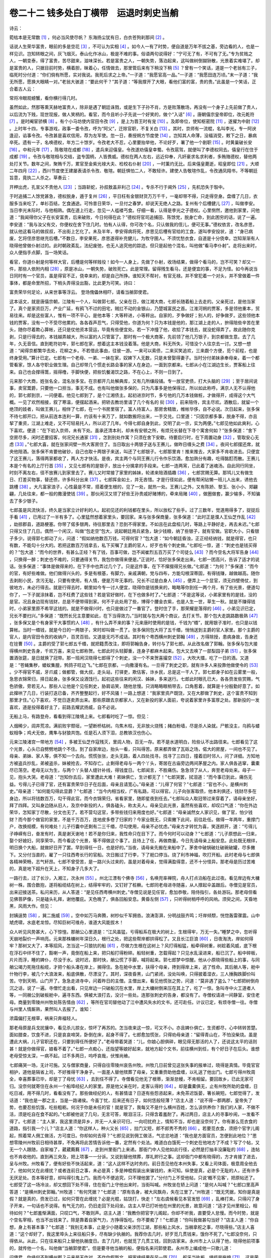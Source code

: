 卷二十二 钱多处白丁横带　运退时刺史当艄
========================================
诗云：

菀枯本是无常数 [#f1]_ ，何必当风使尽帆？ 东海扬尘犹有日，白衣苍狗刹那间 [#f2]_ 。

话说人生荣华富贵，眼前的多是空花 [#f3]_ ，不可认为实相 [#f4]_ 。如今人一有了时势，便自道是万年不拔之基，旁边看的人，也是一样见识。岂知转眼之间，灰飞烟灭。泰山化作冰山，极是不难的事。俗语两句说得好：“宁可无了有，不可有了无。”专为贫贱之人，一朝变泰，得了富贵，苦尽甜来，滋味深长。若是富贵之人，一朝失势，落泊起来，这叫做树倒猢狲散，光景着实难堪了。却是富贵的人，只据目前时势，横着胆，昧着心，任情做去，那里管后来有下稍没下稍 [#f5]_ ？曾有一个笑话，道是一个老翁有三子，临死时分付道：“你们倘有所愿，实对我说。我死后求之上帝。”一子道：“我愿官高一品。”一子道：“我愿田连万顷。”末一子道：“我无所愿，愿换大眼睛一对。”老翁大骇道：“要此何干？”其子道：“等我撑开了大眼，看他们富的富，贵的贵。”此虽是一个笑话，正合着古人云：

常将冷眼观螃蟹，看你横行得几时。

虽然如此，然那等熏天赫地富贵人，除非是遇了朝廷诛戮，或是生下子孙不肖，方是败落散场，再没有一个身子上先前做了贵人，以后流为下贱，现世现报，做人笑柄的。看官，而今且听小子先说一个好笑的，做个“入话” [#f6]_ 。唐朝僖宗皇帝即位，改元乾符 [#f7]_ 。是时阉宦骄横 [#f8]_ 。有个小马坊使内官田令孜 [#f9]_ ，是上为晋王时有宠 [#f10]_ 。及即帝位，使知枢密院 [#f11]_ ，遂擢为中尉 [#f12]_ 。上时年十四，专事游戏，政事一委令孜，呼为“阿父”，迁除官职，不复关白 [#f13]_ 。其时，京师有一流棍，名叫李光，专一阿谀逢迎，谄事令孜。令孜甚是喜欢信用，荐为左军使。忽一日，奏授朔方节度使 [#f14]_ 。岂知其人命薄，没福消受，敕下之日，暴病卒死。遗有一子，名唤德权，年方二十馀岁。令孜老大不忍，心里要抬举他，不论好歹，署了他一个剧职 [#f15]_ 。时黄巢破长安 [#f16]_ 。中和元年 [#f17]_ ，陈敬瑄在成都 [#f18]_ ，遣兵来迎僖皇。令孜遂劝僖皇幸蜀。令孜扈驾，就便叫了李德权同去。僖皇行在住于成都 [#f19]_ 。令孜与敬瑄相与交结，盗专国柄，人皆畏威。德权在两人左右，远近仰奉，凡奸豪求名求利者，多贿赂德权，替他两处打关节。数年之间，聚贿千万，累官至金紫光禄大夫、检校右仆射 [#f20]_ ，一时薰灼无比。后来僖皇薨逝，昭皇即位 [#f21]_ 。大顺二年四月 [#f22]_ ，西川节度使王建屡表请杀令孜、敬瑄。朝廷惧怕二人，不敢轻许。建使人告敬瑄作乱，令孜通凤翔书，不等朝廷旨意，竟执二人杀之。草奏云：

开柙出虎，孔宣父不责他人 [#f23]_ ；当路斩蛇，孙叔敖盖非利己 [#f24]_ 。专杀不行于阃外 [#f25]_ ，先机恐失于彀中。

于时追捕二人馀党甚急，德权脱身，遁于复州 [#f26]_ ，平日枉有金银财货万万千千，一毫却带不得，只走得空身。盘缠了几日，衣服多当来吃了，单衫百结，乞食通途。可怜昔日荣华，一旦付之春梦。却说天无绝人之路。复州有个后槽健儿 [#f27]_ ，叫做李安。当日李光未际时，与他相熟。偶在道上行走，忽见一人褴褛丐食。仔细一看，认得是李光之子德权。心里恻然，邀他到家里，问他道：“我闻得你父子在长安富贵，后来破败，今日何得在此？”德权将官司追捕田、陈馀党，脱身亡命，到此困穷的话，说了一遍。李安道：“我与汝父有交，你便权在舍下住几时。怕有人认得，你可改个名，只认做我的侄儿，便可无事。”德权依言，改名彦思，就认他这看马的做叔叔，不出街上乞化了。未及半年，李安得病将死，彦思见后槽有官给的工食，遂叫李安投状，道：“身已病废，乞将侄彦思继充后槽。”不数日，李安果死，彦思遂得补充健儿，为牧守圉人。不须忧愁衣食，自道是十分侥幸。岂知渐渐有人晓得他曾做仆射过的。此时朝政紊乱，法纪废弛，也无人追究他的踪迹。但只是起他个混名，叫他做“看马李仆射”。走将出来时，众人便指手点脚，当一场笑话。

看官，你道仆射是何等样大官，后槽是何等样贱役！如今一人身上，先做了仆射，收场结果，做得个看马的，岂不可笑？却又一件，那些人依附内相 [#f28]_ ，原是冰山，一朝失势，破败死亡。此是常理。留得残生看马，还是便宜的事，不足为怪。如今再说当日同时有一个官员，虽是得官不正，侥幸来的，却是自己所挣。谁知天不帮衬，有官无禄。并不曾犯着一个对头，并不曾做着一件事体，都是命里所招，下梢头弄得没出豁，比此更为可笑。诗曰：

富贵荣华何足论，从来世事等浮云。 登场傀儡休相吓，请看当艄郭使君。

这本话文，就是唐僖宗朝，江陵有一个人，叫做郭七郎。父亲在日，做江湘大商，七郎长随着船上去走的。父亲死过，是他当家了。真个是家资巨万，产业广延，有鸦飞不过的田宅，贼扛不动的金银山，乃楚城富民之首。江淮河朔的贾客，多是领他重本，贸易往来。却是这些富人，惟有一项不平心，是他本等：大等秤进，小等秤出。自家的，歹争做好；别人的，好争做歹。这些领他本钱的贾客，没有一个不受尽他累的。各各吞声忍气，只得受他，你道为何？只为本钱是他的，那江湖上走的人，拚得陪些辛苦在里头，随你尽着欺心算帐，还只是仗他资本营运，毕竟有些便宜处。若一下冲撞了他，收拾了本钱去，就没蛇得弄了。故此随你克剥，只是行得去的，本钱越弄越大，所以富的人只管富了。那时有一个极大商客，先前领了他几万银子，到京都做生意。去了几年，久无音信。直到乾符初年，郭七郎在家，想着这主本钱没着落。他是大商，料无所失，可惜没个人往京去一讨。又想一想道：“闻得京都繁华去处，花柳之乡。不若借此事由，往彼一游。一来可以索债，二来买笑追欢，三来觑个方便，觅个前程，也是终身受用。”算计已定。七郎有一个老母、一弟、一妹在家，奴婢下人无数，只是未曾娶得妻子。当时分付弟妹承奉母亲，着一个都管看家，馀人各守职业做生理。自己却带几个惯走长路会事的家人在身边，一面到京都来。七郎从小在江湖边生长，贾客船上往来。自己也会撑得篙，摇得橹，手脚快便，把些饥餐渴饮之路，不在心上，不则一日到了。

元来那个大商，姓张名全，混名张多宝。在京都开几处解典库，又有几所缣段铺。专一放官吏债，打大头脑的 [#f29]_ ；至于居间说事，卖官鬻爵，只要他一口担当，事无不成。也有叫他做张多保的，只为凡事多是他保得过，所以如此称呼。满京人无不认得他的，郭七郎到京，一问便着。他见七郎到了，是个江湘债主。起初进京时节，多亏他的几万本钱做桩，才做得开，成得这个大气概。一见了欢然相接，叙了寒温，便摆起酒来。把轿去教坊里请了几个有名的 衏 [#f30]_ ，前来陪侍，宾主尽欢。酒散后，就留一个绝顶的妓者，叫做王赛儿，相伴了七郎，在一个书房里宿了。富人待富人，那房舍精致，帷帐华侈，自不必说。次日起来，张多保不待七郎开口，把从前连本连利一算，约该有十来万了，就如数搬将出来，一手交兑。口里道：“只因京都多事，脱身不得，亦且挈了重资，江湖上难走，又不可轻易托人，所以迟了几年。今得七郎自身到此，交明了此一宗，实为两便。”七郎见他如此爽利，心下喜欢。便道：“在下初入京师，未有下处。虽承还清本利，却未有安顿之所，有烦兄长替在下寻个寓舍何如？”张多保道：“舍下空房尽多，闲时还要招客，何况兄长通家 [#f31]_ ，怎到别处作寓？只须在舍下安歇。待要启行时，在下周置动身 [#f32]_ ，管取安心无虑 [#f33]_ 。”七郎大喜，就在张家间壁一所大客房住了。当日取出十两银子送与王赛儿，做昨日缠头之费 [#f34]_ 。夜间七郎摆还席，就央他陪酒。张多保不肯要他破钞，自己也取十两银子来送，叫还了七郎银子。七郎那里肯！推来推去，大家多不肯收进去。只便宜了这王赛儿，落得两家都收了，两人方才快活。是夜，宾主两个与同王赛儿行令作乐饮酒，愈加熟分有趣，吃得酩酊而散。王赛儿本是个有名的上厅行首 [#f35]_ ，又见七郎有的是银子，放出十分擒拿的手段来。七郎一连两宵，已此着了迷魂汤。自此同行同坐，时刻不离左右，径不放赛儿到家里去了。赛儿又时常接了家里的姊妹，轮递来陪酒插趣 [#f36]_ ，七郎赏赐无算。那鸨儿又有做生日、打差买物事，替还债，许多科分出来 [#f37]_ 。七郎挥金如土，并无吝惜。才是行径如此，便有帮闲钻懒一班儿人出来，诱他去跳槽 [#f38]_ 。大凡富家浪子，心性最是不常，搭着便生根的，见了一处，就热一处。王赛儿之外，又有陈娇、黎玉、张小小、郑翩翩，几处往来，都一般的撒漫使钱 [#f39]_ 。那伙闲汉又领了好些王孙贵戚好赌博的，牵来局赌 [#f40]_ ，做圈做套，赢少输多，不知骗去了多少银子。

七郎虽是风流快活，终久是当家立计好利的人。起初见还的利钱都在里头，所以放松了些手。过了三数年，觉道用得多了，捉捉后手看 [#f41]_ ，已用过了一半有多了。心里猛然想着家里头，要回家。来与张多保商量，张多保道：“此时正是濮人王仙芝作乱 [#f42]_ ，劫掠郡县，道路梗塞。你带了偌多银两，待往那里去？恐到不得家里。不如且在此盘桓几时，等路上平静好走，再去未迟。”七郎只得又住了几日。偶然一个闲汉，叫做“包走空”包大，说起朝廷用兵紧急，缺少钱粮，纳了些银子，就有官做。官职大小，只看银子多少。说得郭七郎动了火，问道：“假如纳他数百万钱，可得何官？”包大道：“如今朝廷昏浊，正正经经纳钱，就是得官，也只有数，不能勾十分大的。若把这数百万钱拿去，私下买嘱了主爵的官人，好歹也有个刺史做。”七郎吃一惊，道：“刺史也是钱买得的？”包大道：“而今的世界，有甚么正经？有了钱，百事可做，岂不闻崔烈五百万买了个司徒么 [#f43]_ ？而今空名大将军告身 [#f44]_ ，只换得一醉；刺史也不难的，只要通得关节，我包你做得来便是。”正说时，恰好张多保走出来。七郎一团高兴，告诉了适才的说话。张多保道：“事体是做得来的，在下手中也弄过几个了。只是这件事，在下不撺掇得兄长做。”七郎道：“为何？”多保道：“而今的官，有好些难做。他们做得兴头的，多是有根基，有脚力，亲戚满朝，党与四布，方能勾根深蒂固，有得钱赚，越做越高。随你去剥削小民，贪污无耻，只要有使用，有人情，便是万年无事的。兄长不过是白身人 [#f45]_ ，便弄上一个显官，须无四壁倚仗，到彼地方，未必行得去。就是行得去时，朝里如今专一讨人便宜，晓得你是钱换来的，略略等你到任一两个月，有了些光景，便道勾你了，一下子就涂抹着，岂不枉费了这些钱？若是官好做时，在下也做多时了。”七郎道：“不是这等说，小弟家里有的是钱，没的是官。况且身边现有钱财，总是不便带得到家。何不于此处用了些，博得个腰金衣紫，也是人生一世，草生一秋。就是不赚得钱时，小弟家里原不希罕这钱的。就是不做得兴时，也只是做过了一番官了。登时住了手，那荣耀是落得的 [#f46]_ 。小弟见识已定，兄长不要扫兴。”多保道：“既然长兄主意要如此，在下当得效力。”当时就与包大两个商议，去打关节。那个包大走跳路数极熟 [#f47]_ ，张多保又是个有身家干大事惯的人 [#f48]_ ，有什么弄不来的事？元来唐时使用的是钱，千钱为“缗”，就用银子准时，也只是以钱算帐。当时一缗钱，就是今日的一两银子，宋时却叫做一贯了。张多保同包大将了五千缗，悄悄送到主爵的官人家里。那个主爵的官人，是内官田令孜的收纳户，百灵百验。又道是无巧不成话。其时有个粤西横州刺史郭翰 [#f49]_ ，方得除授，患病身故，告身还在铨曹 [#f50]_ 。主爵的受了郭七郎五千缗，就把籍贯改注，即将郭翰告身，转付与了郭七郎。从此改名做了郭翰。张多保与包大接得横州刺史告身，千欢万喜，来见七郎称贺。七郎此时头轻脚重，连身子都麻木起来。包大又去唤了一部梨园子弟 [#f51]_ ，张多保置酒张筵，是日就换了冠带。那一班闲汉晓得七郎得了个刺史，没一个不来贺喜撮空 [#f52]_ 。大吹大擂，吃了一日的酒。又道是：“苍蝇集秽，蝼蚁集膻，鹁鸽子旺边飞。”七郎在京都，一向撒漫有名。一旦得了刺史之职，就有许多人来投靠他做使令的 [#f53]_ 。少不得官不威，牙爪威；做都管，做大叔，走头站，打驿吏，欺估客，诈乡民，总是这一干人了。郭七郎身子如在云雾里一般，急思衣锦荣归，择日起身。张多保又设酒饯行。起初这些往来的闲汉、姊妹，多来送行。七郎此时眼孔已大，各各赍发些赏赐，气色骄傲，旁若无人。那些人让他是个见任刺史，胁肩谄笑，随他怠慢。只消略略眼梢带去，口角惹着，就算是十分殷勤好意了。如此撺哄了几日，行装打迭已备，齐齐整整起行，好不风骚！一路上想道：“我家里资产既饶，又在大郡做了刺史，这个富贵不知到那里才住。”心下喜欢，不觉日逐卖弄出来。那些原跟去京都家人，又在新投的家人面前，夸说着家里许多富厚之处。那新投的一发喜欢，道是投得着好主了，前路去耀武扬威，自不必说。

无船上马，有路登舟，看看到得江陵境上来。七郎看时吃了一惊。但见：

人烟稀少，闾井荒凉。满前败宇颓垣，一望断桥枯树。乌焦木柱，无非放火烧残；赭白粉墙，尽是杀人染就。尸骸没主，乌鸦与蝼蚁相争；鸡犬无依，鹰隼与豺狼共饱。任是石人须下泪，总教铁汉也伤心。

元来江陵渚宫一带地方 [#f54]_ ，多被王仙芝作寇残灭，里闾人物，百无一存。若不是水道明白，险些认不出路径来。七郎看见了这个光景，心头已自劈劈地跳个不住。到了自家岸边，抬头一看，只叫得苦。原来都弄做了瓦砾之场，偌大的房屋，一间也不见了。母亲、弟妹、家人等，俱不知一个去向。慌慌张张，走头无路，着人四处找寻。找寻了三四日，撞着旧时邻人，问了详细。方知地方被盗兵抄乱，弟被盗杀，妹被抢去，不知存亡。止剩得老母与一两个丫头，寄居在古庙旁边两间茅屋之内。家人俱各逃窜，囊橐尽已荡空。老母无以为生，与两个丫头替人缝针补线，得钱度日。七郎闻言，不胜痛伤。急急领了从人，奔至老母处来。母子一见，抱头大哭。老母道：“岂知你去后，家里遭此大难！弟妹俱亡，生计都无了！”七郎哭罢，拭泪道：“而今事已到此，痛伤无益。亏得儿子已得了官，还有富贵荣华日子在后面，母亲且请宽心。”母亲道：“儿得了何官？”七郎道：“官也不小，是横州刺史。”母亲道：“如何能勾得此显爵？”七郎道：“当今内相当权，广有私路，可以得官。儿子向张客取债，他本利俱还，钱财尽多在身边，所以将钱数百万，勾干得此官。而今衣锦荣归，省看家里，随即星夜到任去。”七郎叫众人取冠带过来穿着了，请母亲坐好，拜了四拜。又叫身边随从旧人，及京中新投的人，俱各磕头，称太夫人。母亲见此光景，虽然有些喜欢，却叹口气道：“你在外边荣华，怎知家丁尽散，分文也无了。若不营勾这官，多带些钱归来用度也好。”七郎道：“母亲诚然女人家识见，做了官，怕少钱财？而今那个做官的家里，不是千万百万，连地皮多卷了归家的？今家业既无，只索撇下此间，前往赴任。做得一年两年，重撑门户，改换规模，有何难处！儿子行囊中还剩有二三千缗，尽勾使用，母亲不必忧虑。”母亲方才转忧为喜，笑逐颜开，道：“亏得儿子峥嵘有日，奋发有时，真是谢天谢地！若不是你归来，我性命只在目下了。而今何时可以动身？”七郎道：“儿子原想此一归来，娶个好媳妇，同享荣华。而今看这个光景，等不得做这个事了。且待上了任，再做商量。今日先请母亲上船安息。此处既无根绊，明日换个大船，就做好日开了罢。早到得任一日，也是好的。”当夜，请母亲先搬在来船中了。茅舍中破锅破灶破碗破罐，尽多撇下。又分付当直的，雇了一只往西粤长行的官船。次日搬过了行李，下了舱口停当。烧了利市神福，吹打开船。此时老母与七郎俱各精神荣畅，志气轩昂。七郎不曾受苦，是一路兴头过来的，虽是对着母亲，觉得满盈得意，还不十分怪异。那老母是历过苦难的，真是地下超升在天上，不知身子几多大了。

一路行去，过了长沙，入湘江，次永州 [#f55]_ 。州北江漂有个佛寺 [#f56]_ ，名唤兜率禅院，舟人打点泊船在此过夜。看见岸边有大槦树一株，围合数抱，遂将船缆结在树上，结得牢牢的，又钉好了桩橛。七郎同老母进寺随喜，从人撑起伞盖跟后。寺僧见是官员，出来迎接送茶。私问来历，从人答道：“是见任西粤横州刺史。”寺僧见说是见任官，愈加恭敬，陪侍指引，各处游玩。那老母但看见佛菩萨像，只是磕头礼拜，谢他覆庇。天色晚了，俱各回船安息。黄昏左侧 [#f57]_ ，只听得树梢呼呼的风响。须臾之间，天昏地黑，风雨大作。但见：

封姨逞势 [#f58]_ ，巽二施威 [#f59]_ 。空中如万马奔腾，树杪似千军拥沓。浪涛澎湃，分明战鼓齐鸣；圩岸倾颓，恍惚轰雷骤震。山中虓虎啸，水底老龙惊。尽知巨树可维舟，谁道大风能拔木！

众人听见风势甚大，心下惊惶。那艄公心里道是：“江风虽猛，亏得船系在极大的树上，生根得牢，万无一失。”睡梦之中，忽听得天崩地裂价一声响亮。元来那株槦树年深日久，根行之处，把这些帮岸都拱得松了。又且长江巨浪 [#f60]_ ，日夜淘洗，岸如何得牢？那树又大了，本等招风，怎当这一只狼犺的船 [#f61]_ ，尽做力生根在这树上？风打得船猛，船牵得树重，树趁着风威，底下根在浮石中绊不住了，豁喇一声，竟倒在船上来，把只船打得粉碎。船轻树重，怎载得起？只见水乱滚进来，船已沉了。船中碎板，片片而浮，睡的婢仆，尽没于水。说时迟，那时快，艄公慌了手脚，喊将起来。郭七郎梦中惊醒。他从小原晓得些船上的事，与同艄公竭力死拖住船缆，才把个船头凑在岸上，搁得住。急在舱中水里，扶得个母亲，搀到得岸上来，逃了性命。其后艄人等，舱中什物行李，被几个大浪泼来，船底俱散，尽漂没了。其时，深夜昏黑，山门紧闭，没处叫唤，只得披着湿衣，三人捶胸跌脚价叫苦。守到天明，山门开了。急急走进寺中，问着昨日的主僧。主僧出来，看见他慌张之势，问道：“莫非遇了盗么？”七郎把树倒舟沉之话，说了一遍。寺僧忙走出看，只见岸边一只破船沉在水里，岸上大槦树倒来压在其上了，吃了一惊。急叫寺中火工道者人等，一同艄公到破板舱中，遍寻东西。俱被大浪打去，没讨一些处。连那张刺史的告身，都没有了。寺僧权请进一间静室，安住老母。商量到零陵州州牧处陈告情由 [#f62]_ ，等所在官司替他动了江中遭风失水的文书，还可赴任。计议已定，有烦寺僧一往。寺僧与州里人情厮熟，果然叫人去报了。谁知：

浓霜偏打无根草，祸来只奔福轻人。

那老母原是兵戈扰攘中，看见杀儿掠女，惊坏了再苏的。怎当夜来这一惊，可又不小。亦且婢仆俱亡，生资都尽，心中转转苦楚。面如腊查，饮食不进，只是哀哀啼哭，卧倒在床，起身不得了。七郎愈加慌张，只得劝母亲道：“留得青山在，不怕没柴烧。虽是遭此大祸，儿子官职还在，只要到得任所便好了。”老母带着哭道：“儿，你娘心胆俱碎，眼见得无那活的人了，还说这太平的话则甚！就是你做得官，娘看不着了。”七郎一点痴心，还指望等娘好起来，就地方起个文书，前往横州到任，有个好日子在后头。谁想老母受惊太深，一病不起。过不多两日，呜呼哀哉，伏惟尚飨。

七郎痛哭一场，无计可施。又与僧家商量，只得自往零陵州哀告州牧。州牧几日前曾见这张失事的报单过，晓得是真情。毕竟官官相护，道他是隔省上司，不好推得干净身子。一面差人替他殡葬了母亲，又重重赍助他盘缠，以礼送了他出门。七郎亏得州牧周全，幸喜葬事已毕，却是丁了母忧 [#f63]_ ，去到任不得了。寺僧看见他无了根蒂，渐渐怠幔，不肯相留。要回故乡，已此无家可归。没奈何就寄住在永州一个船埠经纪人的家里。原是他父亲在时，走客认得的 [#f64]_ 。却是囊橐俱无，止有州牧所助的盘缠，日吃日减，用不得几时，看看没有了。那些做经纪的人，有甚情谊？日逐有些怨咨起来，未免茶迟饭晏，箸长碗短。七郎觉得了，发话道：“我也是一郡之主，当是一路诸侯。今虽丁忧，后来还有日子，如何恁般轻薄？”店主人道：“说不得一郡两郡，皇帝失了势，也要忍些饥饿，吃些粗粝。何况于你是未任的官！就是官了，我每又不是什么横州百姓，怎么该供养你？我们的人家，不做不活，须是吃自在食不起的。”七郎被他说了几句，无言可答，眼泪汪汪，只得含着羞耐了。再过两日，店主人的寻事吵闹，一发看不得了。七郎道：“主人家，我这里须是异乡，并无一人亲识可归，一向叨扰府上，情知不当，却也是没奈何了。你有甚么觅衣食的道路，指引我一个儿？”店主人道：“你这样人，种火又长 [#f65]_ ，拄门又短，郎不郎秀不秀的 [#f66]_ 。若要觅衣食，须把个官字儿阁起，照着常人佣工做活，方可度日。你却如何去得？”七郎见说到佣工做活，气忿忿地道：“我也是方面官员，怎便到此地位？”思想零陵州州牧前日相待甚厚，不免再将此苦情告诉他一番，定然有个处法。难道白白饿死一个刺史在他地方了不成？写了个帖，又无一个人跟随，自家袖了，葳葳蕤蕤 [#f67]_ ，走到州里衙门上来递。那衙门中人见他如此行径，必然是打抽丰没廉耻的 [#f68]_ ，连帖也不肯收他的。直到再三央及，把上项事一一分诉。又说到替他殡葬，厚礼赆行之事。这却衙门中都有晓得的，方才肯接了进去，呈与州牧。州牧看了，便有好些不快活起来，道：“这人这样不达时务的。前日吾见他在本州失事，又看上司体面，极意周全他去了。他如何又在此缠扰？或者连前日之事，未必是真；多是神棍假装出来骗钱的，未可知。纵使是真，必是个无耻的人，还有许多无厌足处。吾本等好意，却叫得引鬼上门。我而今不便追究，只不理他罢了。”分付门上不受他帖，只说‘概不见客’，把原帖还了。七郎受了这一场冷淡，却又想回下处不得，住在衙门上守他出来时，当街叫喊。州牧坐在轿上问道：“是何人叫喊？”七郎口里高声答道：“是横州刺史郭翰。”州牧道：“有何凭据？”七郎道：“原有告身，被大风飘舟，失在江里了。”州牧道：“既无凭据，知你是真是假？就是真的，赍发已过，如何只管在此缠扰？必是光棍，姑饶打，快走！”左右虞候看见本官发怒 [#f69]_ ，乱棒打来。只得闪了身子开来，一句话也不说得。有气无力的，仍旧走回下处闷坐。店主人早已打听他在州里的光景，故意问道：“适才见州里相公，相待如何？”七郎羞惭满面，只叹口气，不敢则声。店主人道：“我教你把官字儿阁起，你却不听我，直要受人怠慢。而今时势，就是个空名宰相，也当不出钱来了。除是靠着自家气力，方挣得饭吃。你不要痴了！”七郎道：“你叫我做甚勾当好？”店主人道：“你自想，身上有甚本事？”七郎道：“我别无本事，止是少小随着父亲涉历江湖，那些船上风水，当艄拿舵之事，尽晓得些。”店主人喜道：“这个却好了，我这里埠头上来往船只多，尽有缺少执艄的。我荐你去几时，好歹觅几贯钱来，饿你不死了。”七郎没奈何，只得依从。从此，只在往来船只上替他执艄度日。去了几时，也就觅了几贯工钱，回到店家来。永州市上人认得了他，晓得他前项事的，就传他一个名，叫他做“当艄郭使君”。但是要寻他当艄的船，便指名来问郭使君。永州市上编成他一只歌儿道：

问使君，你缘何不到横州郡？元来是天作对，不作你假斯文，把家缘结果在风一阵 [#f70]_ 。舵牙当执板，绳缆是拖绅 [#f71]_ 。这是荣耀的下稍头也，还是把着舵儿稳。

——词名《挂枝儿》

在船上混了两年，虽然挨得服满 [#f72]_ ，身边无了告身，去补不得官。若要京里再打关节时，还须照前得这几千缗使用，却从何处讨？眼见得这话休题了。只得安心塌地，靠着船上营生。又道是“居移气，养移体” [#f73]_ 。当初做刺史，便像个官员。而今在船上多年，状貌气质，也就是些篙工水手之类，一般无二。可笑个一郡刺史，如此收场。可见人生荣华富贵，眼前算不得帐的。上覆世间人，不要十分势利。听我四句口号：

富不必骄，贫不必怨。 要看到头，眼前不算。

.. rubric:: 注解

.. [#f1]  菀（wǎn）枯：荣枯，繁华与凋谢。

.. [#f2]  白衣苍狗：风云变幻无常。语出杜甫诗句：“天上浮云如白衣，斯须变幻为苍狗。”

.. [#f3]  空花：佛家所说虚幻不实，非真实。

.. [#f4]  实相：佛家语。事物的真相。

.. [#f5]  下稍：结果。

.. [#f6]  入话：说话人术语。正话（故事）之前的引子，多为短小故事。也称“得胜头回”。

.. [#f7]  改元：新皇帝登基，改换新年号。

.. [#f8]  阉宦：太监，即下文“内官”。

.. [#f9]  田令孜：本姓陈，用其义父姓。晚唐权宦，掌握兵权。后为王建所杀。

.. [#f10]  晋王：当为“普王”，晋字误。

.. [#f11]  枢密院：唐时无此机构，五代始设立。唐代宗时有枢密使，太监充任，职掌章奏。

.. [#f12]  中尉：田令孜曾任神策军（禁军）中尉、左监门卫大将军。

.. [#f13]  关白：报告，通知。

.. [#f14]  朔方：唐代西北军事重镇。其地即今宁夏灵武。

.. [#f15]  剧职：要职。

.. [#f16]  黄巢：唐末起义领袖。山东冤句人。乾符六年（公元879年）破长安，建立大齐。后失败自杀。

.. [#f17]  中和元年：公元881年。黄巢即于当年被李克用战败自杀。“中和”仍是唐僖宗李儇年号。

.. [#f18]  陈敬瑄：田令孜之弟，时任西川节度使。

.. [#f19]  行在：皇帝出行时所在居住地，称为“行在所”。

.. [#f20]  金紫光禄大夫：加于高官显宦的荣誉官衔。右仆射（yè）：在唐太宗后是宰相的官衔。加“检校”二字即是虚衔，表示恩宠。

.. [#f21]  昭皇：唐昭宗李晔，在位十六年。

.. [#f22]  大顺：唐昭宗的一个年号。

.. [#f23]  孔宣父：孔子。此处套用孔子的话：“虎兕出于柙，龟玉毁于椟中，是谁之过与？”（《论语·季氏》）是责备季氏要攻打颛臾的话。

.. [#f24]  孙叔敖：春秋时楚国大夫。此处引用典故，孙叔敖小时在途中遇见两头蛇，为了不贻害旁人，把蛇杀了。

.. [#f25]  阃外：指统兵在外。

.. [#f26]  复州：今湖北沔阳县。

.. [#f27]  后槽健儿：养马兵卒。唐代始称兵士为“健儿”。

.. [#f28]  内相：内官。即太监。

.. [#f29]  打大头脑：指在有钱谋官职的人身上打主意。

.. [#f30]  教坊：本是掌管女乐的官署。此指乐户、妓院。

.. [#f31]  通家：世代友好，亲谊。

.. [#f32]  周置：精心安排。

.. [#f33]  管取：保险。

.. [#f34]  缠头：对艺妓的赏赐、报酬。

.. [#f35]  上厅行首：头等妓女。

.. [#f36]  插趣：凑趣。

.. [#f37]  科分：做作，名目。

.. [#f38]  跳槽：本意即是另换妓女。今口语中用以指改变职业、另寻主顾等。

.. [#f39]  撒漫：浪费，挥霍。

.. [#f40]  局赌：做成圈套的骗赌。今方言中称为“抬和子”。

.. [#f41]  捉后手：计算所剩多少。

.. [#f42]  王仙芝：唐末起义领袖。黄巢即其旧部。濮州（今山东鄄城）人。

.. [#f43]  崔烈：东汉人。汉灵帝时以五百万钱买了一个司徒的官职。

.. [#f44]  空名大将军告身：告身即委任凭证。唐末空名（未填名字）告身随意请领，一则朝廷用以赏赐褒奖官员，加以虚衔，一则用以敛财，卖给想过官瘾的有钱人。大将军、尚书之类都容易得到。

.. [#f45]  白身：也称“白丁”。没有官职也没有科举身份的普通百姓。

.. [#f46]  落得：方言。剩下。

.. [#f47]  走跳：活动。

.. [#f48]  身家：财产。

.. [#f49]  横州：今广西横县。

.. [#f50]  铨曹：吏部。

.. [#f51]  梨园子弟：戏子。唐玄宗在梨园教授乐工三百、宫女数百人乐曲，称为“梨园子弟”。后用以指称戏曲演员。

.. [#f52]  撮空：捧场。

.. [#f53]  使令：当差的。

.. [#f54]  渚宫：春秋时楚成王所建别宫，故址在今江陵城内。

.. [#f55]  永州：治所即今湖南永州市。

.. [#f56]  江漂：江边。

.. [#f57]  左侧：将近、接近，附近。

.. [#f58]  封姨：风神。

.. [#f59]  巽二：风神名。

.. [#f60]  长江：大江。此处是湘江。

.. [#f61]  狼犺（kànɡ）：粗大，笨重。

.. [#f62]  零陵州：即永州。

.. [#f63]  丁了母忧：父母死儿子守丧，有官职的要停职，叫“丁忧”。服满才可谋求复任。

.. [#f64]  走客：经商。

.. [#f65]  种火：烧火。此指烧火棍。

.. [#f66]  郎不郎秀不秀：不成材。元明时称贵族官僚子弟为“秀”，平民子弟为“郎”。不郎不秀，即是不上不下，不伦不类。

.. [#f67]  葳葳蕤蕤：蔫蔫的样子，不精神。

.. [#f68]  打抽丰：打秋风。依托某种关系向人求取财物称作“打抽丰”。

.. [#f69]  虞候：本是下级武官，此指随从。

.. [#f70]  家缘：家计。即财产。

.. [#f71]  拖绅：官员大带束腰，留下一部分垂下叫“绅”。

.. [#f72]  服满：服除。三年丧实守二十七个月。

.. [#f73]  居移气，养移体：语出《孟子·尽心下》。意思是说，生活环境和条件改变，也改变人的精神气质和身体状况。

